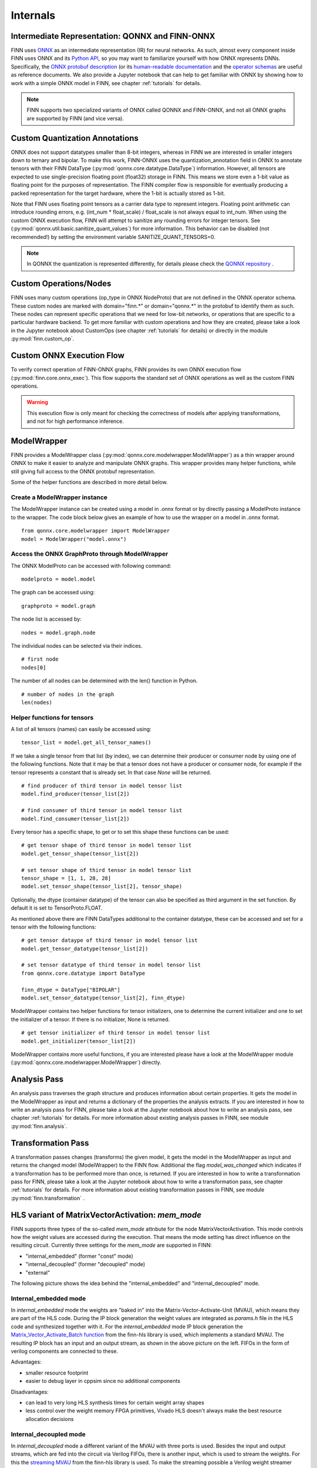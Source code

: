 .. _internals:

**********
Internals
**********

Intermediate Representation: QONNX and FINN-ONNX
================================================

FINN uses `ONNX <https://github.com/onnx/onnx>`_ as an intermediate representation (IR) for neural networks. As such, almost every component inside FINN uses ONNX and its `Python API <https://github.com/onnx/onnx/blob/main/docs/PythonAPIOverview.md>`_, so you may want to familiarize yourself with how ONNX represents DNNs. Specifically, the `ONNX protobuf description <https://github.com/onnx/onnx/blob/main/onnx/onnx.proto>`_ (or its `human-readable documentation <https://github.com/onnx/onnx/blob/main/docs/IR.md>`_ and the `operator schemas <https://github.com/onnx/onnx/blob/main/docs/Operators.md>`_ are useful as reference documents. We also provide a Jupyter notebook that can help to get familiar with ONNX by showing how to work with a simple ONNX model in FINN, see chapter :ref:`tutorials` for details.

.. note:: FINN supports two specialized variants of ONNX called QONNX and FINN-ONNX, and not all ONNX graphs are supported by FINN (and vice versa).

Custom Quantization Annotations
===============================

ONNX does not support datatypes smaller than 8-bit integers, whereas in FINN we are interested in smaller integers down to ternary and bipolar. To make this work, FINN-ONNX uses the quantization_annotation field in ONNX to annotate tensors with their FINN DataType (:py:mod:`qonnx.core.datatype.DataType`) information. However, all tensors are expected to use single-precision floating point (float32) storage in FINN. This means we store even a 1-bit value as floating point for the purposes of representation. The FINN compiler flow is responsible for eventually producing a packed representation for the target hardware, where the 1-bit is actually stored as 1-bit.

Note that FINN uses floating point tensors as a carrier data type to represent integers. Floating point arithmetic can introduce rounding errors, e.g. (int_num * float_scale) / float_scale is not always equal to int_num.
When using the custom ONNX execution flow, FINN will attempt to sanitize any rounding errors for integer tensors. See (:py:mod:`qonnx.util.basic.sanitize_quant_values`) for more information.
This behavior can be disabled (not recommended!) by setting the environment variable SANITIZE_QUANT_TENSORS=0.

.. note:: In QONNX the quantization is represented differently, for details please check the `QONNX repository <https://github.com/fastmachinelearning/qonnx>`_ .

Custom Operations/Nodes
=======================

FINN uses many custom operations (op_type in ONNX NodeProto) that are not defined in the ONNX operator schema. These custom nodes are marked with domain="finn.*" or domain="qonnx.*" in the protobuf to identify them as such. These nodes can represent specific operations that we need for low-bit networks, or operations that are specific to a particular hardware backend. To get more familiar with custom operations and how they are created, please take a look in the Jupyter notebook about CustomOps (see chapter :ref:`tutorials` for details) or directly in the module :py:mod:`finn.custom_op`.

Custom ONNX Execution Flow
==========================

To verify correct operation of FINN-ONNX graphs, FINN provides its own ONNX execution flow (:py:mod:`finn.core.onnx_exec`). This flow supports the standard set of ONNX operations as well as the custom FINN operations.

.. warning:: This execution flow is only meant for checking the correctness of models after applying transformations, and not for high performance inference.

.. _modelwrapper:

ModelWrapper
============

FINN provides a ModelWrapper class (:py:mod:`qonnx.core.modelwrapper.ModelWrapper`) as a thin wrapper around ONNX to make it easier to analyze and manipulate ONNX graphs. This wrapper provides many helper functions, while still giving full access to the ONNX protobuf representation.

Some of the helper functions are described in more detail below.

Create a ModelWrapper instance
------------------------------
The ModelWrapper instance can be created using a model in .onnx format or by directly passing a ModelProto instance to the wrapper. The code block below gives an example of how to use the wrapper on a model in .onnx format.
::

  from qonnx.core.modelwrapper import ModelWrapper
  model = ModelWrapper("model.onnx")

Access the ONNX GraphProto through ModelWrapper
-----------------------------------------------
The ONNX ModelProto can be accessed with following command:
::

  modelproto = model.model

The graph can be accessed using:
::

  graphproto = model.graph

The node list is accessed by:
::

  nodes = model.graph.node

The individual nodes can be selected via their indices.
::

  # first node
  nodes[0]

The number of all nodes can be determined with the len() function in Python.
::

  # number of nodes in the graph
  len(nodes)

Helper functions for tensors
----------------------------

A list of all tensors (names) can easily be accessed using:
::

  tensor_list = model.get_all_tensor_names()

If we take a single tensor from that list (by index), we can determine their producer or consumer node by using one of the following functions. Note that it may be that a tensor does not have a producer or consumer node, for example if the tensor represents a constant that is already set. In that case `None` will be returned.
::

  # find producer of third tensor in model tensor list
  model.find_producer(tensor_list[2])

  # find consumer of third tensor in model tensor list
  model.find_consumer(tensor_list[2])

Every tensor has a specific shape, to get or to set this shape these functions can be used:
::

  # get tensor shape of third tensor in model tensor list
  model.get_tensor_shape(tensor_list[2])

  # set tensor shape of third tensor in model tensor list
  tensor_shape = [1, 1, 28, 28]
  model.set_tensor_shape(tensor_list[2], tensor_shape)

Optionally, the dtype (container datatype) of the tensor can also be specified as third argument in the set function. By default it is set to TensorProto.FLOAT.

As mentioned above there are FINN DataTypes additional to the container datatype, these can be accessed and set for a tensor with the following functions:
::

  # get tensor dataype of third tensor in model tensor list
  model.get_tensor_datatype(tensor_list[2])

  # set tensor datatype of third tensor in model tensor list
  from qonnx.core.datatype import DataType

  finn_dtype = DataType["BIPOLAR"]
  model.set_tensor_datatype(tensor_list[2], finn_dtype)

ModelWrapper contains two helper functions for tensor initializers, one to determine the current initializer and one to set the initializer of a tensor. If there is no initializer, None is returned.
::

  # get tensor initializer of third tensor in model tensor list
  model.get_initializer(tensor_list[2])

ModelWrapper contains more useful functions, if you are interested please have a look at the ModelWrapper module (:py:mod:`qonnx.core.modelwrapper.ModelWrapper`) directly.


.. _analysis_pass:

Analysis Pass
=============

An analysis pass traverses the graph structure and produces information about certain properties. It gets the model in the ModelWrapper as input and returns a dictionary of the properties the analysis extracts. If you are interested in how to write an analysis pass for FINN, please take a look at the Jupyter notebook about how to write an analysis pass, see chapter :ref:`tutorials` for details. For more information about existing analysis passes in FINN, see module :py:mod:`finn.analysis`.

.. _transformation_pass:

Transformation Pass
===================

A transformation passes changes (transforms) the given model, it gets the model in the ModelWrapper as input and returns the changed model (ModelWrapper) to the FINN flow. Additional the flag *model_was_changed* which indicates if a transformation has to be performed more than once, is returned. If you are interested in how to write a transformation pass for FINN, please take a look at the Jupyter notebook about how to write a transformation pass, see chapter :ref:`tutorials` for details. For more information about existing transformation passes in FINN, see module :py:mod:`finn.transformation` .

.. _mem_mode:

HLS variant of MatrixVectorActivation: *mem_mode*
=================================================

FINN supports three types of the so-called *mem_mode* attrıbute for the node MatrixVectorActivation. This mode controls how the weight values are accessed during the execution. That means the mode setting has direct influence on the resulting circuit. Currently three settings for the *mem_mode* are supported in FINN:

* "internal_embedded" (former "const" mode)

* "internal_decoupled" (former "decoupled" mode)

* "external"

The following picture shows the idea behind the "internal_embedded" and "internal_decoupled" mode.

.. image:: img/mem_mode.png
   :scale: 55%
   :align: center

Internal_embedded mode
------------------------
In *internal_embedded* mode the weights are "baked in" into the Matrix-Vector-Activate-Unit (MVAU), which means they are part of the HLS code. During the IP block generation the weight values are integrated as *params.h* file in the HLS code and synthesized together with it. For the *internal_embedded* mode IP block generation the `Matrix_Vector_Activate_Batch function <https://github.com/Xilinx/finn-hlslib/blob/master/mvau.hpp#L92>`_ from the finn-hls library is used, which implements a standard MVAU. The resulting IP block has an input and an output stream, as shown in the above picture on the left. FIFOs in the form of verilog components are connected to these.

Advantages:

* smaller resource footprint

* easier to debug layer in cppsim since no additional components

Disadvantages:

* can lead to very long HLS synthesis times for certain weight array shapes

* less control over the weight memory FPGA primitives, Vivado HLS doesn't always make the best resource allocation decisions

Internal_decoupled mode
------------------------
In *internal_decoupled* mode a different variant of the MVAU with three ports is used. Besides the input and output streams, which are fed into the circuit via Verilog FIFOs, there is another input, which is used to stream the weights. For this the `streaming MVAU <https://github.com/Xilinx/finn-hlslib/blob/master/mvau.hpp#L214>`_ from the finn-hls library is used. To make the streaming possible a Verilog weight streamer component accesses the weight memory and sends the values via another FIFO to the MVAU. This component can be found in the `finn-rtllib <https://github.com/Xilinx/finn/tree/dev/finn-rtllib>`_ under the name *memstream.v*. For the IP block generation this component, the IP block resulting from the synthesis of the HLS code of the streaming MVAU and a FIFO for the weight stream are combined. The weight values are saved in .dat files and stored in the weight memory from which the weight streamer reads. The resulting verilog component, which is named after the name of the node and has the suffix "_memstream.v", exposes only two ports to the outside, the data input and output. It therefore behaves externally in the same way as the MVAU in *internal_embedded* mode.

Advantages:

* better control over the used memory primivites used (see the ram_style attribute in MatrixVectorActivation)

* potentially faster HLS synthesis time since weight array shape is no longer part of HLS synthesis

* (future work) will enable placing memory and compute into different clock domains, combining different layers into same weight memory for higher packing efficiency, sourcing the weight stream from other sources such as DRAM

Disadvantages:

* slightly higher resource footprint due to additional weight streamer and weight FIFO


How to set *mem_mode*
---------------------
When the nodes in the network are specialized to HLS layers, the *mem_mode* can be passed. More detailed information about the transformations that prepare the network and the transformation that performs the specialization to HLS layers can be found in chapter :ref:`nw_prep`. The *mem_mode* is set in the node attributes of the nodes and can be passed as part of the folding configuration. The default is *internal_decoupled*.


.. _folding_factors:

Constraints to folding factors per layer
=========================================

.. list-table:: Folding factor constraints

   * - **Layers**
     - **Parameters**
     - **Constraints**
   * - Addstreams
     - PE
     - inp_channels % PE == 0
   * - ChannelwiseOp
     - PE
     - channels % PE == 0
   * - ConvolutionInputGenerator
     - SIMD
     - inp_channels % SIMD == 0
   * - Downsampler
     - SIMD
     - inp_channels % SIMD == 0
   * - DuplicateStreams
     - PE
     - channels % PE == 0
   * - StreamingEltwise
     - PE
     - inp_channels % PE == 0
   * - FMPadding
     - SIMD
     - inp_channels % SIMD == 0
   * - FMPadding_Pixel
     - SIMD
     - inp_channels % SIMD == 0
   * - Globalaccpool
     - PE
     - channels % PE == 0
   * - Labelselect
     - PE
     - num_labels % PE == 0
   * - MatrixVectorActivation
     - PE & SIMD
     - MH % PE == 0 & MW % SIMD == 0
   * - Pool
     - PE
     - inp_channels % PE == 0
   * - Thresholding
     - PE
     - MH % PE == 0
   * - VectorVectorActivation
     - PE & SIMD
     - k_h * k_w % SIMD == 0 & channels % PE == 0


RTL ConvolutionInputGenerator
=============================

FINN implements convolution operations by pairing a ConvolutionInputGenerator (or "sliding window generator (SWG)") with an MVAU or VVAU (for depthwise convolution).
This RTL version is an alternative to the original `HLS implementation <https://github.com/Xilinx/finn-hlslib/blob/master/slidingwindow.h>`_ and aims to improve on it in the following ways:

* Support a wider range of hyperparameters without the fragmentation into 16+ separate HLS functions

* Support additional degrees of parallelism (i.e., across the output window or multiple input samples) that are difficult to implement in HLS

* Support additional features, such as dynamic feature map sizing

* Improve resource efficiency


The component is implemented by generating (System-)Verilog code for each individual instance, realized via the template + replacement dictionary mechanism found in other FINN components.

Implementation styles
---------------------
Depending on the amount of parallelism requested, one of two implementation styles is selected. The following table defines folding parameters (marked in bold text) and supported configurations.

.. list-table:: Parallelism configurations

   * - **SIMD**
     - **parallel_window**
     - **M**
     - MMV_in
     - MMV_out
     - Style
     - Notes
   * - < C
     - 0
     - 1
     - 1
     - 1
     - default
     - depthwise-aware
   * - C
     - 0
     - 1
     - 1
     - 1
     - default
     - depthwise-agnostic
   * - < C
     - 1
     - 1
     - 1
     - K
     - parallel
     - depthwise only
   * - C
     - 1
     - 1
     - 1
     - K
     - parallel
     - depthwise-agnostic
   * - C
     - 1
     - M
     - M
     - M*K
     - parallel
     - Currently unsupported

(With C = #Channels, MMV_in = input samples (or "pixels") per cycle, MMV_out = output samples (or "pixels") per cycle, K = kernel_width * kernel_height.)

The following diagram shows the operating principle of both styles, the "parallel" variant is pictured for a 2x2 kernel without dilation.

.. image:: img/rtl_swg_impl_styles.png
   :align: center

The main difference lies in the buffer structure. If the output width is equal to the input width ("default mode"), an addressable circular buffer is used, which can be implemented either in LUTRAM, BRAM, or URAM resources. If parallel access to multiple window elements is required ("parallel mode"), the SWG generates a fixed structure of registers and line buffers to avoid memory port limitations and exploding multiplexing logic, while still featuring LUT-saving BRAM/URAM implementation for the line buffers.

The "default" style also supports a dynamic mode, which provides an interface to change feature map dimensions, stride, or dilation at run-time. See `this pull request <https://github.com/Xilinx/finn/pull/688>`_ description for more information.

Folding
-------
The RTL SWG is supported by the basic automatic folding algorithm in FINN (:py:mod:`finn.transformation.fpgadataflow.set_folding.SetFolding`). Consider the following implications:

**MVAU:** Although it is recommended to unfold SIMD first, SIMD and PE can be set independently. Full (and balanced) parallelism is achieved by using the SWG in parallel window mode and setting MVAU SIMD and PE to their maximum values (SIMD = MW = C_in * K, PE = MH = C_out).

**VVAU:** The VVAU component supports SIMD unfolding (up to SIMD = K) independently from PE unfolding (up to PE = C), but can't accept a datawidth-converted input from a fully-parallel SWG in case PE is not fully unfolded due to the depthwise data layout. Therefore, it is required to set SIMD of the SWG = PE of the VVAU when window-parallelism is enabled. In this scenario, VVAU SIMD < K is supported via an automatically inserted DWC.
